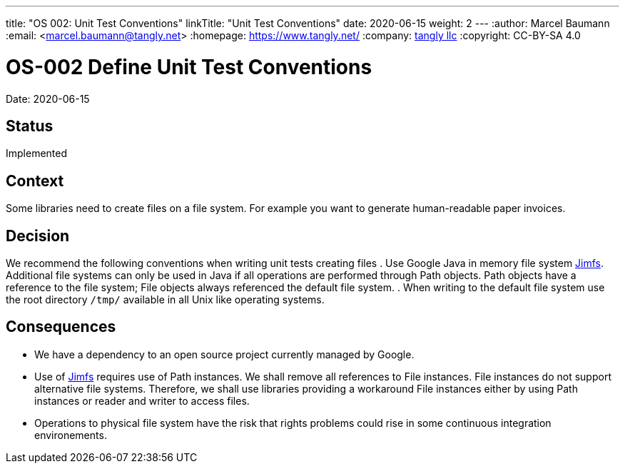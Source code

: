 ---
title: "OS 002: Unit Test Conventions"
linkTitle: "Unit Test Conventions"
date: 2020-06-15
weight: 2
---
:author: Marcel Baumann
:email: <marcel.baumann@tangly.net>
:homepage: https://www.tangly.net/
:company: https://www.tangly.net/[tangly llc]
:copyright: CC-BY-SA 4.0

= OS-002 Define Unit Test Conventions

Date: 2020-06-15

== Status

Implemented

== Context

Some libraries need to create files on a file system.
For example you want to generate human-readable paper invoices.

== Decision

We recommend the following conventions when writing unit tests creating files . Use Google Java in memory file system https://github.com/google/jimfs[Jimfs].
Additional file systems can only be used in Java if all operations are performed through Path objects.
Path objects have a reference to the file system; File objects always referenced the default file system.
. When writing to the default file system use the root directory ``/tmp/`` available in all Unix like operating systems.

== Consequences

* We have a dependency to an open source project currently managed by Google.
* Use of https://github.com/google/jimfs[Jimfs] requires use of Path instances.
We shall remove all references to File instances.
File instances do not support alternative file systems.
Therefore, we shall use libraries providing a workaround File instances either by using Path instances or reader and writer to access files.
* Operations to physical file system have the risk that rights problems could rise in some continuous integration environements.
